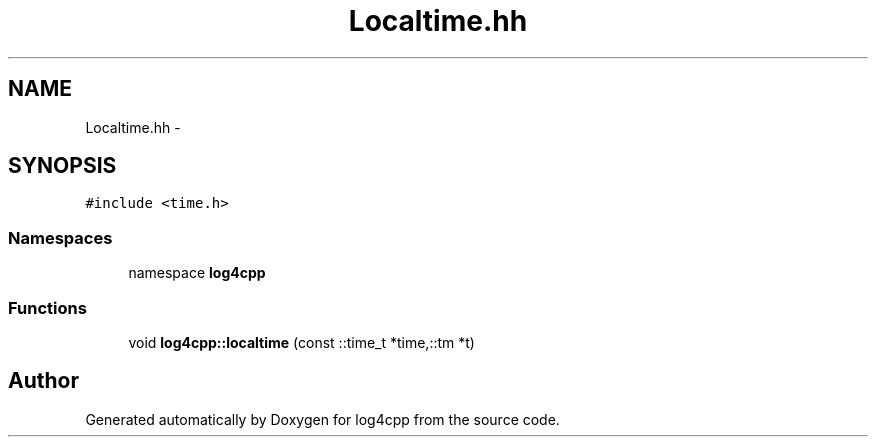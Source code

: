 .TH "Localtime.hh" 3 "3 Oct 2012" "Version 1.0" "log4cpp" \" -*- nroff -*-
.ad l
.nh
.SH NAME
Localtime.hh \- 
.SH SYNOPSIS
.br
.PP
\fC#include <time.h>\fP
.br

.SS "Namespaces"

.in +1c
.ti -1c
.RI "namespace \fBlog4cpp\fP"
.br
.in -1c
.SS "Functions"

.in +1c
.ti -1c
.RI "void \fBlog4cpp::localtime\fP (const ::time_t *time,::tm *t)"
.br
.in -1c
.SH "Author"
.PP 
Generated automatically by Doxygen for log4cpp from the source code.

